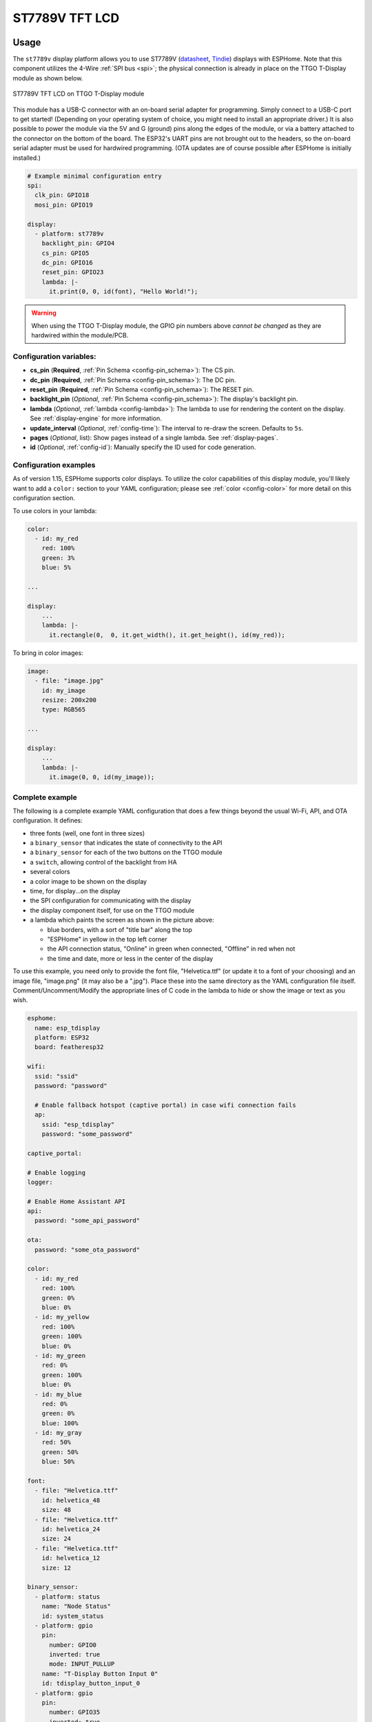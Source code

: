 ST7789V TFT LCD
===============

.. seo::
    :description: Instructions for setting up ST7789V TFT LCD display drivers.
    :image: st7789v-full.jpg

.. _st7789v:

Usage
-----

The ``st7789v`` display platform allows you to use
ST7789V (`datasheet <https://github.com/Xinyuan-LilyGO/TTGO-T-Display>`__,
`Tindie <https://www.tindie.com/products/ttgo/lilygor-ttgo-t-display/>`__)
displays with ESPHome. Note that this component utilizes the 4-Wire :ref:`SPI bus <spi>`; the physical
connection is already in place on the TTGO T-Display module as shown below.

.. figure:: images/st7789v-full.jpg
    :align: center
    :width: 75.0%

    ST7789V TFT LCD on TTGO T-Display module

This module has a USB-C connector with an on-board serial adapter for programming. Simply connect to a
USB-C port to get started! (Depending on your operating system of choice, you might need to install an
appropriate driver.) It is also possible to power the module via the 5V and G (ground) pins along
the edges of the module, or via a battery attached to the connector on the bottom of the board. The
ESP32's UART pins are not brought out to the headers, so the on-board serial adapter must be used for
hardwired programming. (OTA updates are of course possible after ESPHome is initially installed.)

.. code-block:: yaml

    # Example minimal configuration entry
    spi:
      clk_pin: GPIO18
      mosi_pin: GPIO19

    display:
      - platform: st7789v
        backlight_pin: GPIO4
        cs_pin: GPIO5
        dc_pin: GPIO16
        reset_pin: GPIO23
        lambda: |-
          it.print(0, 0, id(font), "Hello World!");

.. warning::

    When using the TTGO T-Display module, the GPIO pin numbers above *cannot be changed* as they are
    hardwired within the module/PCB.

Configuration variables:
************************

- **cs_pin** (**Required**, :ref:`Pin Schema <config-pin_schema>`): The CS pin.
- **dc_pin** (**Required**, :ref:`Pin Schema <config-pin_schema>`): The DC pin.
- **reset_pin** (**Required**, :ref:`Pin Schema <config-pin_schema>`): The RESET pin.
- **backlight_pin** (*Optional*, :ref:`Pin Schema <config-pin_schema>`): The display's backlight pin.
- **lambda** (*Optional*, :ref:`lambda <config-lambda>`): The lambda to use for rendering the content on the display.
  See :ref:`display-engine` for more information.
- **update_interval** (*Optional*, :ref:`config-time`): The interval to re-draw the screen. Defaults to ``5s``.
- **pages** (*Optional*, list): Show pages instead of a single lambda. See :ref:`display-pages`.
- **id** (*Optional*, :ref:`config-id`): Manually specify the ID used for code generation.

Configuration examples
**********************

As of version 1.15, ESPHome supports color displays. To utilize the color capabilities of this display
module, you'll likely want to add a ``color:`` section to your YAML configuration; please see
:ref:`color <config-color>` for more detail on this configuration section.

To use colors in your lambda:

.. code-block:: yaml

    color:
      - id: my_red
        red: 100%
        green: 3%
        blue: 5%

    ...

    display:
        ...
        lambda: |-
          it.rectangle(0,  0, it.get_width(), it.get_height(), id(my_red));


To bring in color images:

.. code-block:: yaml

    image:
      - file: "image.jpg"
        id: my_image
        resize: 200x200
        type: RGB565

    ...

    display:
        ...
        lambda: |-
          it.image(0, 0, id(my_image));

Complete example
****************

The following is a complete example YAML configuration that does a few things beyond the usual
Wi-Fi, API, and OTA configuration. It defines:

- three fonts (well, one font in three sizes)
- a ``binary_sensor`` that indicates the state of connectivity to the API
- a ``binary_sensor`` for each of the two buttons on the TTGO module
- a ``switch``, allowing control of the backlight from HA
- several colors
- a color image to be shown on the display
- time, for display...on the display
- the SPI configuration for communicating with the display
- the display component itself, for use on the TTGO module
- a lambda which paints the screen as shown in the picture above:

  - blue borders, with a sort of "title bar" along the top
  - "ESPHome" in yellow in the top left corner
  - the API connection status, "Online" in green when connected, "Offline" in red when not
  - the time and date, more or less in the center of the display

To use this example, you need only to provide the font file, "Helvetica.ttf" (or update it to
a font of your choosing) and an image file, "image.png" (it may also be a ".jpg"). Place these
into the same directory as the YAML configuration file itself. Comment/Uncomment/Modify the
appropriate lines of C code in the lambda to hide or show the image or text as you wish.

.. code-block:: yaml

    esphome:
      name: esp_tdisplay
      platform: ESP32
      board: featheresp32

    wifi:
      ssid: "ssid"
      password: "password"

      # Enable fallback hotspot (captive portal) in case wifi connection fails
      ap:
        ssid: "esp_tdisplay"
        password: "some_password"

    captive_portal:

    # Enable logging
    logger:

    # Enable Home Assistant API
    api:
      password: "some_api_password"

    ota:
      password: "some_ota_password"

    color:
      - id: my_red
        red: 100%
        green: 0%
        blue: 0%
      - id: my_yellow
        red: 100%
        green: 100%
        blue: 0%
      - id: my_green
        red: 0%
        green: 100%
        blue: 0%
      - id: my_blue
        red: 0%
        green: 0%
        blue: 100%
      - id: my_gray
        red: 50%
        green: 50%
        blue: 50%

    font:
      - file: "Helvetica.ttf"
        id: helvetica_48
        size: 48
      - file: "Helvetica.ttf"
        id: helvetica_24
        size: 24
      - file: "Helvetica.ttf"
        id: helvetica_12
        size: 12

    binary_sensor:
      - platform: status
        name: "Node Status"
        id: system_status
      - platform: gpio
        pin:
          number: GPIO0
          inverted: true
          mode: INPUT_PULLUP
        name: "T-Display Button Input 0"
        id: tdisplay_button_input_0
      - platform: gpio
        pin:
          number: GPIO35
          inverted: true
        name: "T-Display Button Input 1"
        id: tdisplay_button_input_1

    # We can still control the backlight independently
    switch:
      - platform: gpio
        pin: GPIO4
        name: "Backlight"
        id: backlight

    image:
      - file: "image.png"
        id: my_image
        resize: 200x200
        type: RGB24

    time:
      - platform: homeassistant
        id: esptime

    spi:
      clk_pin: GPIO18
      mosi_pin: GPIO19

    display:
      - platform: st7789v
        backlight_pin: GPIO4
        cs_pin: GPIO5
        dc_pin: GPIO16
        reset_pin: GPIO23
        rotation: 270
        lambda: |-
          it.rectangle(0,  0, it.get_width(), it.get_height(), id(my_blue));
          it.rectangle(0, 20, it.get_width(), it.get_height(), id(my_blue));   // header bar

          it.strftime((240 / 2), (140 / 3) * 1 + 5, id(helvetica_24), id(my_gray), TextAlign::CENTER, "%Y-%m-%d", id(esptime).now());
          it.strftime((240 / 2), (140 / 3) * 2 + 5, id(helvetica_48), id(my_gray), TextAlign::CENTER, "%H:%M:%S", id(esptime).now());
          it.print(5, 5, id(helvetica_12), id(my_yellow), TextAlign::TOP_LEFT, "ESPHome");

          // Comment out the above lines to see the image without text overlaid
          // it.image(0, 0, id(my_image));

          if (id(system_status).state) {
            it.print(235, 5, id(helvetica_12), id(my_green), TextAlign::TOP_RIGHT, "Online");
          }
          else {
            it.print(235, 5, id(helvetica_12), id(my_red), TextAlign::TOP_RIGHT, "Offline");
          }

See Also
--------

- :doc:`index`
- :apiref:`st7789v_base/st7789v_base.h`
- :ghedit:`Edit`

